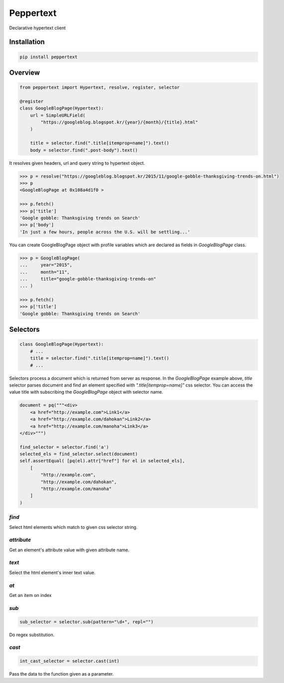 Peppertext
==========

Declarative hypertext client


Installation
------------

.. code-block:: bash

   pip install peppertext



Overview
--------


.. code-block:: python

   from peppertext import Hypertext, resolve, register, selector

   @register
   class GoogleBlogPage(Hypertext):
       url = SimpleURLField(
           "https://googleblog.blogspot.kr/{year}/{month}/{title}.html"
       )

       title = selector.find(".title[itemprop=name]").text()
       body = selector.find(".post-body").text()


It resolves given headers, url and query string to hypertext object.

.. code-block:: python

   >>> p = resolve("https://googleblog.blogspot.kr/2015/11/google-gobble-thanksgiving-trends-on.html")
   >>> p
   <GoogleBlogPage at 0x108a4d1f0 >

   >>> p.fetch()
   >>> p['title']
   'Google gobble: Thanksgiving trends on Search'
   >>> p['body']
   'In just a few hours, people across the U.S. will be settling...'

You can create GoogleBlogPage object with profile variables which are declared as
fields in `GoogleBlogPage` class.


.. code-block:: python

   >>> p = GoogleBlogPage(
   ...     year="2015",
   ...     month="11",
   ...     title="google-gobble-thanksgiving-trends-on"
   ... )

   >>> p.fetch()
   >>> p['title']
   'Google gobble: Thanksgiving trends on Search'


Selectors
---------

.. code-block:: python

   class GoogleBlogPage(Hypertext):
       # ...
       title = selector.find(".title[itemprop=name]").text()
       # ...

Selectors process a document which is returned from server as response.
In the `GoogleBlogPage` example above, `title` selector parses document and
find an element specified with `".title[itemprop=name]"` css selector.
You can access the value title with subscribing the `GoogleBlogPage` object
with selector name.

.. code-block:: python

   document = pq("""<div>
       <a href="http://example.com">Link1</a>
       <a href="http://example.com/dahokan">Link2</a>
       <a href="http://example.com/manoha">Link3</a>
   </div>""")

   find_selector = selector.find('a')
   selected_els = find_selector.select(document)
   self.assertEqual( [pq(el).attr["href"] for el in selected_els],
       [
           "http://example.com",
           "http://example.com/dahokan",
           "http://example.com/manoha"
       ]
   )


`find`
""""""

Select html elements which match to given css selector string.

`attribute`
"""""""""""

Get an element's attribute value with given attribute name.

`text`
""""""

Select the html element's inner text value.

`at`
""""

Get an item on index

`sub`
"""""

.. code-block:: python

   sub_selector = selector.sub(pattern="\d+", repl="")

Do regex substitution.

`cast`
""""""

.. code-block:: python

   int_cast_selector = selector.cast(int)

Pass the data to the function given as a parameter.
